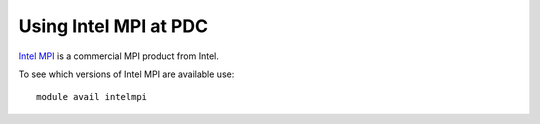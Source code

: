 


Using Intel MPI at PDC
----------------------

`Intel MPI <https://software.intel.com/en-us/intel-mpi-library>`_ is a commercial MPI product from Intel.

To see which versions of Intel MPI are available use::

  module avail intelmpi
